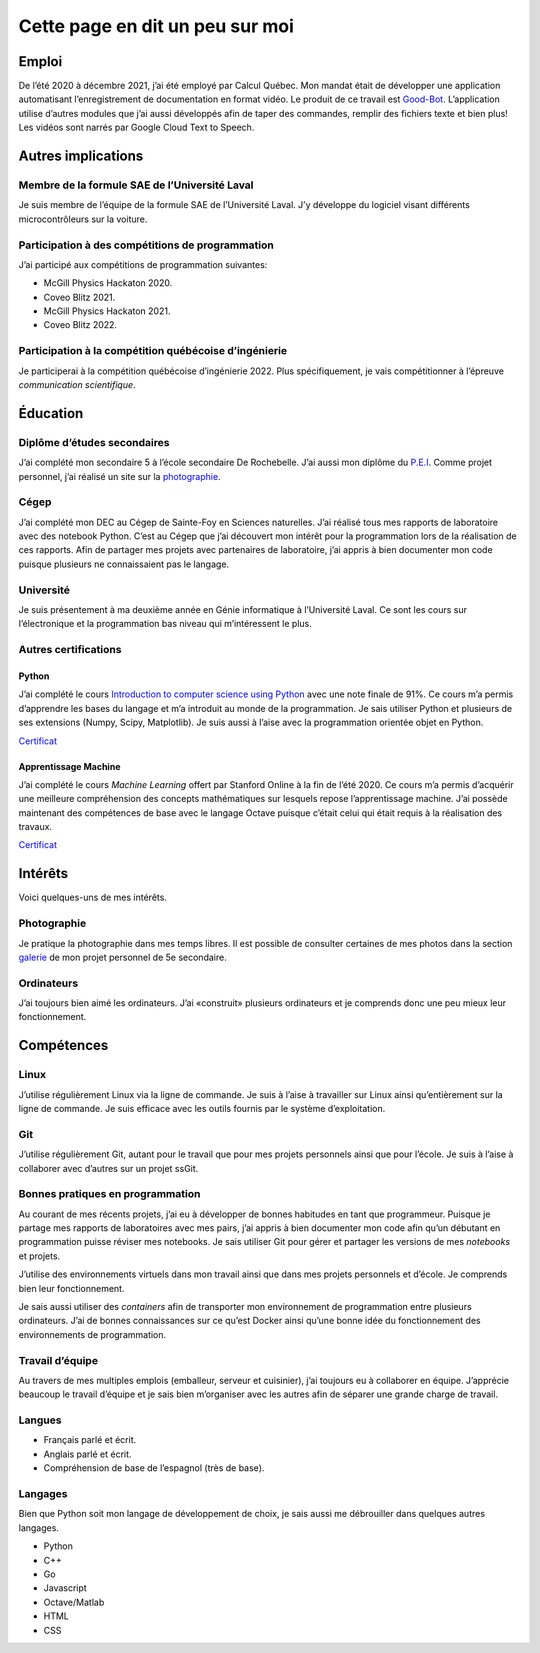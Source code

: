 Cette page en dit un peu sur moi
================================

Emploi
------

De l’été 2020 à décembre 2021, j’ai été employé par Calcul Québec. Mon
mandat était de développer une application automatisant l’enregistrement
de documentation en format vidéo. Le produit de ce travail est
`Good-Bot <https://github.com/TrickyTroll/good-bot>`__. L’application
utilise d’autres modules que j’ai aussi développés afin de taper des
commandes, remplir des fichiers texte et bien plus! Les vidéos sont
narrés par Google Cloud Text to Speech.

Autres implications
-------------------

Membre de la formule SAE de l’Université Laval
~~~~~~~~~~~~~~~~~~~~~~~~~~~~~~~~~~~~~~~~~~~~~~

Je suis membre de l’équipe de la formule SAE de l’Université Laval. J’y
développe du logiciel visant différents microcontrôleurs sur la voiture.

Participation à des compétitions de programmation
~~~~~~~~~~~~~~~~~~~~~~~~~~~~~~~~~~~~~~~~~~~~~~~~~

J’ai participé aux compétitions de programmation suivantes:

-  McGill Physics Hackaton 2020.
-  Coveo Blitz 2021.
-  McGill Physics Hackaton 2021.
-  Coveo Blitz 2022.

Participation à la compétition québécoise d’ingénierie
~~~~~~~~~~~~~~~~~~~~~~~~~~~~~~~~~~~~~~~~~~~~~~~~~~~~~~

Je participerai à la compétition québécoise d’ingénierie 2022. Plus
spécifiquement, je vais compétitionner à l’épreuve *communication
scientifique*.

Éducation
---------

Diplôme d’études secondaires
~~~~~~~~~~~~~~~~~~~~~~~~~~~~

J’ai complété mon secondaire 5 à l’école secondaire De Rochebelle. J’ai
aussi mon diplôme du
`P.E.I <https://www.ibo.org/fr/programmes/middle-years-programme/>`__.
Comme projet personnel, j’ai réalisé un site sur la
`photographie <https://etienneparent4.wixsite.com/artphotographie>`__.

Cégep
~~~~~

J’ai complété mon DEC au Cégep de Sainte-Foy en Sciences naturelles.
J’ai réalisé tous mes rapports de laboratoire avec des notebook Python.
C’est au Cégep que j’ai découvert mon intérêt pour la programmation lors
de la réalisation de ces rapports. Afin de partager mes projets avec
partenaires de laboratoire, j’ai appris à bien documenter mon code
puisque plusieurs ne connaissaient pas le langage.

Université
~~~~~~~~~~

Je suis présentement à ma deuxième année en Génie informatique à
l’Université Laval. Ce sont les cours sur l’électronique et la
programmation bas niveau qui m’intéressent le plus.

Autres certifications
~~~~~~~~~~~~~~~~~~~~~

Python
^^^^^^

J’ai complété le cours `Introduction to computer science using
Python <https://www.edx.org/course/introduction-to-computer-science-and-programming-7>`__
avec une note finale de 91%. Ce cours m’a permis d’apprendre les bases
du langage et m’a introduit au monde de la programmation. Je sais
utiliser Python et plusieurs de ses extensions (Numpy, Scipy,
Matplotlib). Je suis aussi à l’aise avec la programmation orientée objet
en Python.

`Certificat <https://courses.edx.org/certificates/137b386d4b624fe9a1be270091a9cce8>`__

Apprentissage Machine
^^^^^^^^^^^^^^^^^^^^^

J’ai complété le cours *Machine Learning* offert par Stanford Online à
la fin de l’été 2020. Ce cours m’a permis d’acquérir une meilleure
compréhension des concepts mathématiques sur lesquels repose
l’apprentissage machine. J’ai possède maintenant des compétences de base
avec le langage Octave puisque c’était celui qui était requis à la
réalisation des travaux.

`Certificat <https://coursera.org/share/adbf6c184cb11b178515f517ecda5bc4>`__

Intérêts
--------

Voici quelques-uns de mes intérêts.

Photographie
~~~~~~~~~~~~

Je pratique la photographie dans mes temps libres. Il est possible de
consulter certaines de mes photos dans la section
`galerie <https://etienneparent4.wixsite.com/artphotographie/gallery>`__
de mon projet personnel de 5e secondaire.

Ordinateurs
~~~~~~~~~~~

J’ai toujours bien aimé les ordinateurs. J’ai «construit» plusieurs
ordinateurs et je comprends donc une peu mieux leur fonctionnement.

Compétences
-----------

Linux
~~~~~

J’utilise régulièrement Linux via la ligne de commande. Je suis à l’aise
à travailler sur Linux ainsi qu’entièrement sur la ligne de commande. Je
suis efficace avec les outils fournis par le système d’exploitation.

Git
~~~

J’utilise régulièrement Git, autant pour le travail que pour mes projets
personnels ainsi que pour l’école. Je suis à l’aise à collaborer avec
d’autres sur un projet ssGit.

Bonnes pratiques en programmation
~~~~~~~~~~~~~~~~~~~~~~~~~~~~~~~~~

Au courant de mes récents projets, j’ai eu à développer de bonnes
habitudes en tant que programmeur. Puisque je partage mes rapports de
laboratoires avec mes pairs, j’ai appris à bien documenter mon code afin
qu’un débutant en programmation puisse réviser mes notebooks. Je sais
utiliser Git pour gérer et partager les versions de mes *notebooks* et
projets.

J’utilise des environnements virtuels dans mon travail ainsi que dans
mes projets personnels et d’école. Je comprends bien leur
fonctionnement.

Je sais aussi utiliser des *containers* afin de transporter mon
environnement de programmation entre plusieurs ordinateurs. J’ai de
bonnes connaissances sur ce qu’est Docker ainsi qu’une bonne idée du
fonctionnement des environnements de programmation.

Travail d’équipe
~~~~~~~~~~~~~~~~

Au travers de mes multiples emplois (emballeur, serveur et cuisinier),
j’ai toujours eu à collaborer en équipe. J’apprécie beaucoup le travail
d’équipe et je sais bien m’organiser avec les autres afin de séparer une
grande charge de travail.

Langues
~~~~~~~

-  Français parlé et écrit.
-  Anglais parlé et écrit.
-  Compréhension de base de l’espagnol (très de base).

Langages
~~~~~~~~

Bien que Python soit mon langage de développement de choix, je sais
aussi me débrouiller dans quelques autres langages.

-  Python
-  C++
-  Go
-  Javascript
-  Octave/Matlab
-  HTML
-  CSS
